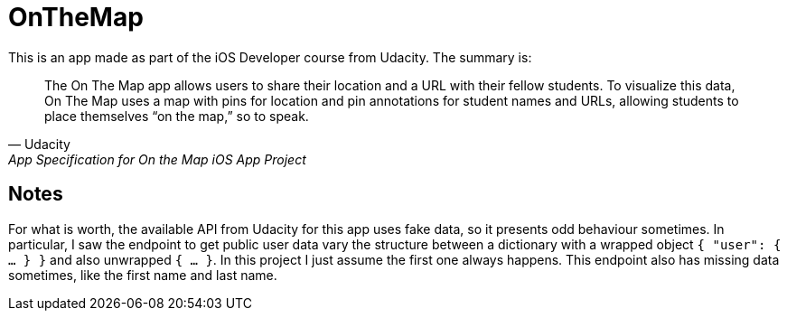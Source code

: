 = OnTheMap

This is an app made as part of the iOS Developer course from Udacity. The summary is:


> The On The Map app allows users to share their location and a URL with their fellow students. To visualize this data, On The Map uses a map with pins for location and pin annotations for student names and URLs, allowing students to place themselves “on the map,” so to speak.
> -- Udacity, App Specification for On the Map iOS App Project


== Notes

For what is worth, the available API from Udacity for this app uses fake data, so it presents odd behaviour sometimes. In particular, I saw the endpoint to get public user data vary the structure between a dictionary with a wrapped object `{ "user": { ... } }` and also unwrapped `{ ... }`. In this project I just assume the first one always happens. This endpoint also has missing data sometimes, like the first name and last name.